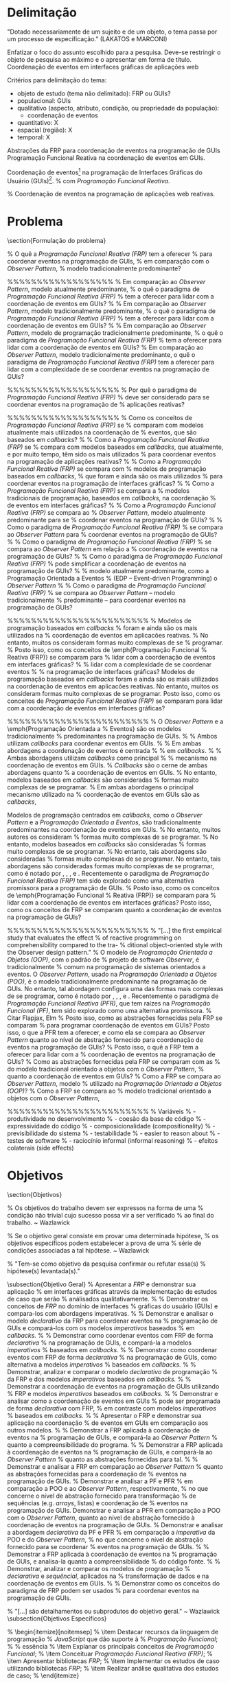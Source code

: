 # -*- ispell-local-dictionary: "portugues"; -*-
* Delimitação
  "Dotado necessariamente de um sujeito e de um objeto, o tema passa por
   um processo de especificação." (LAKATOS e MARCONI)

  Enfatizar o foco do assunto escolhido para a pesquisa.
  Deve-se restringir o objeto de pesquisa ao máximo e o apresentar em forma de título.
  Coordenação de eventos em interfaces gráficas de aplicações web

  Critérios para delimitação do tema:
   - objeto de estudo (tema não delimitado): FRP ou GUIs?
   - populacional: GUIs
   - qualitativo (aspecto, atributo, condição, ou propriedade da população):
     - coordenação de eventos
   - quantitativo: X
   - espacial (região): X
   - temporal: X

  Abstrações da FRP para coordenação de eventos na programação de GUIs
  Programação Funcional Reativa na coordenação de eventos em GUIs.

  Coordenação de eventos\footnote{
  % A interação de uma aplicação com o ambiente externo se dá através
  % da reação a eventos imprevisíveis. A nível de programação, tais
  % eventos são coordenados para atualizar o estado interno do programa
  % e produzir resultados.
  %
  % Aplicações interativas precisam reagir a eventos do ambiente
  % externo, e tais eventos precisam ser coordenados para atualizar
  % o estado interno da aplicação e produzir resultados.
  % Interações com o ambiente externo em aplicações reativas
  %
  % Aplicações interagem com o ambiente externo reagindo a eventos
  % imprevisíveis, originados de dispositivos de entrada manipulados
  % pelo usuário (e.g. cliques do \emph{mouse},
  % pressionamento de teclas, gestos multitoque), sinais de sensores (e.g. acelerômetro, giroscópio)
  % e mensagens de computadores remotos.
  %
  % http://www.computerhope.com/jargon/e/event.htm
  Um evento é uma ação ou ocorrência identificada por um
  programa, que pode ser tratado programaticamente.
  Eventos podem ser internos, provindos de dentro do próprio programa,
  ou externos, como os que originam-se de dispositivos de entrada manipulados
  pelo usuário (e.g. mouse, teclado, \emph{touchscreen}),
  sensores (e.g. acelerômetro, giroscópio),
  computadores remotos, ou outros programas/\emph{threads}.
  %
  % Para interagir com o ambiente externo, programas \emph{reativos}
  % atualizam seus estados internos e produzem resultados em reação a eventos, como os provenientes de
  % % precisam reagir a vários eventos, como os provenientes de
  % dispositivos de entrada manipulados
  % pelo usuário (e.g. mouse, teclado, \emph{touchscreen}),
  % sensores (e.g. acelerômetro, giroscópio),
  % computadores remotos, ou outros programas/\emph{threads}.
  % Tais eventos precisam ser coordenados a fim de atualizar o
  % estado interno do programa e produzir resultados.
  % que no caso de GUIs, são apresentados na tela.
  %
  % Aplicações reativas interagem com o ambiente externo reagindo a eventos,
  % como os dispositivos de entrada manipulados
  % pelo usuário (e.g. \emph{mouse}, teclado, \emph{touchscreen}),
  % sensores (e.g. acelerômetro, giroscópio)
  % ou computadores remotos.
  %
  % Devido a isso, essas aplicações são denominadas \emph{reativas}.
  % Em aplicações interativas, o gerenciamento de interações
  % como o ambiente externo se da coordenação de eventos
  } na programação de Interfaces Gráficas do Usuário (GUIs)\footnote{
  % Interfaces gráficas são consideradas \emph{reativas} ou
  % \emph{orientadas a eventos} porque precisam reagir a eventos
  % do ambiente externo, como comandos do usuário e mensagens de
  % servidores remotos.
  %
  % Para interagir com o ambiente externo, GUIs
  % % atualizam seus estados internos e produzem resultados em reação a eventos, como os provenientes de
  % % precisam reagir a vários eventos, que são coordenados
  % precisam reagir a vários eventos, e coordená-los
  % % reagem a eventos, que precisam ser coordenados
  % a fim de atualizar o estado interno do programa e produzir resultados.
  % Por esse motivo, GUIs são consideradas \emph{orientadas a eventos
  % (event-driven)} ou \emph{reativas.}
  %
  % Para interagir com o ambiente externo, GUIs
  % alteram seus comportamentos em reação a eventos,
  % e por isso são consideradas \emph{orientadas a eventos
  % (event-driven)} ou \emph{reativas.}
  % GUIs mantêm interação contínua com o ambiente externo,
  %
  % Para interagir com agentes do ambiente externo, como o usuário, GUIs
  Para manter interação com o ambiente externo, GUIs
  precisam continuamente reagir a eventos, que são processados para
  % executar uma tarefa correspondentemente predeterminada, como atualizar o estado interno
  executar uma tarefa correspondente, como atualizar o estado interno
  ou exibir dados.
  % Devido a isso, uma GUI é considerada um sistema \emph{reativo}
  % peculiaridades, propriedades
  Devido a essas propriedades, uma GUI é considerada um sistema
  \emph{reativo} ou \emph{orientado a eventos.}
  }.
  % com \emph{Programação Funcional Reativa}.

  % Coordenação de eventos na programação de aplicações web reativas.

* Problema
  \section{Formulação do problema}\label{lproblema}

  % O quê a \emph{Programação Funcional Reativa (FRP)} tem a oferecer
  % para coordenar eventos na programação de GUIs,
  % em comparação com o \emph{Observer Pattern},
  % modelo tradicionalmente predominante?

  %%%%%%%%%%%%%%%%%%
  % Em comparação ao \emph{Observer Pattern}, modelo atualmente predominante,
  % o quê o paradigma de \emph{Programação Funcional Reativa (FRP)}
  % tem a oferecer para lidar com a coordenação de eventos em GUIs?
  %
  % Em comparação ao \emph{Observer Pattern}, modelo tradicionalmente predominante,
  % o quê o paradigma de \emph{Programação Funcional Reativa (FRP)}
  % tem a oferecer para lidar com a coordenação de eventos em GUIs?
  %
  % Em comparação ao \emph{Observer Pattern}, modelo de programação tradicionalmente predominante,
  % o quê o paradigma de \emph{Programação Funcional Reativa (FRP)}
  % tem a oferecer para lidar com a coordenação de eventos em GUIs?
  %
  Em comparação ao \emph{Observer Pattern}, modelo tradicionalmente predominante,
  o quê o paradigma de \emph{Programação Funcional Reativa (FRP)}
  tem a oferecer para lidar com a complexidade de se coordenar eventos
  na programação de GUIs?

  %%%%%%%%%%%%%%%%%%%
  % Por quê o paradigma de \emph{Programação Funcional Reativa (FRP)}
  % deve ser considerado para se coordenar eventos na programação de
  % aplicações reativas?

  %%%%%%%%%%%%%%%%%%%
  % Como os conceitos de \emph{Programação Funcional Reativa (FRP)} se
  % comparam com modelos atualmente mais utilizados na coordenação de
  % eventos, que são baseados em \emph{callbacks}?
  %
  % Como a \emph{Programação Funcional Reativa (FRP)} se
  % compara com modelos baseados em \emph{callbacks}, que atualmente, e por muito tempo, têm sido os mais utilizados
  % para coordenar eventos na programação de aplicações reativas?
  %
  % Como a \emph{Programação Funcional Reativa (FRP)} se compara com
  % modelos de programação baseados em \emph{callbacks},
  % que foram e ainda são os mais utilizados
  % para coordenar eventos na programação de interfaces gráficas?
  %
  % Como a \emph{Programação Funcional Reativa (FRP)} se compara a
  % modelos tradicionais de programação, baseados em \emph{callbacks}, na coordenação
  % de eventos em interfaces gráficas?
  %
  % Como a \emph{Programação Funcional Reativa (FRP)} se compara ao
  % \emph{Observer Pattern}, modelo atualmente predominante para se
  % coordenar eventos na programação de GUIs?
  %
  % Como o paradigma de \emph{Programação Funcional Reativa (FRP)}
  % se compara ao \emph{Observer Pattern} para
  % coordenar eventos na programação de GUIs?
  %
  % Como o paradigma de \emph{Programação Funcional Reativa (FRP)}
  % se compara ao \emph{Observer Pattern} em relação a
  % coordenação de eventos na programação de GUIs?
  %
  % Como o paradigma de \emph{Programação Funcional Reativa (FRP)}
  % pode simplificar a coordenação de eventos na programação de GUIs?
  %
  % modelo atualmente predominante, como a Programação Orientada a Eventos
  % (EDP – Event-driven Programming) o \emph{Observer Pattern}
  %
  % Como o paradigma de \emph{Programação Funcional Reativa (FRP)}
  % se compara ao \emph{Observer Pattern} -- modelo tradicionalmente
  % predominante -- para coordenar eventos na programação de GUIs?

  %%%%%%%%%%%%%%%%%%%%%%%%
  % Modelos de programação baseados em \emph{callbacks}
  % foram e ainda são os mais utilizados na
  % coordenação de eventos em aplicacões reativas.
  % No entanto, muitos os consideram formas muito complexas de se
  % programar.
  % Posto isso, como os conceitos de \emph{Programação Funcional
  % Reativa (FRP)} se comparam para
  % lidar com a coordenação de eventos em interfaces gráficas?
  % % lidar com a complexidade de se coordenar eventos
  % % na programação de interfaces gráficas?
  Modelos de programação baseados em \emph{callbacks}
  foram e ainda são os mais utilizados na
  coordenação de eventos em aplicacões reativas.
  No entanto, muitos os consideram formas muito complexas de se
  programar.
  Posto isso, como os conceitos de \emph{Programação Funcional
  Reativa (FRP)} se comparam para
  lidar com a coordenação de eventos em interfaces gráficas?

  %%%%%%%%%%%%%%%%%%%%%%%%
  % O \emph{Observer Pattern} e a \emph{Programação Orientada a
  % Eventos} são os modelos tradicionalmente
  % predominantes na programação de GUIs.
  % % Ambos utilizam \emph{callbacks} para coordenar eventos em GUIs.
  % % Em ambas abordagens a coordenação de eventos é centrada
  % % em \emph{callbacks}.
  % % Ambas abordagens utilizam \emph{callbacks} como principal
  % % mecanismo na coordenação de eventos em GUIs.
  % \emph{Callbacks} são o cerne de ambas abordagens quanto
  % a coordenação de eventos em GUIs.
  % No entanto, modelos baseados em \emph{callbacks} são consideradas
  % formas muito complexas de se programar.
  % Em ambas abordagens o principal mecanismo utilizado na
  % coordenação de eventos em GUIs são as \emph{callbacks},

  Modelos de programação centrados em \emph{callbacks}, como o
  \emph{Observer Pattern} e a \emph{Programação Orientada a Eventos},
  são tradicionalmente predominantes na coordenação de eventos
  em GUIs.
  % No entanto, muitos autores os consideram
  % formas muito complexas de se programar.
  % No entanto, modelos baseados em \emph{callbacks} são consideradas
  % formas muito complexas de se programar.
  % No entanto, tais abordagens são consideradas
  % formas muito complexas de se programar.
  No entanto, tais abordagens são consideradas
  formas muito complexas de se programar, como é notado por
  \citeonline{edwards2009coherent},
  \citeonline{fischer2007tasks},
  \citeonline{maier2010deprecating},
  e \citeonline{reppy1992higher}.
  Recentemente o paradigma de \emph{Programação Funcional Reativa (FRP)}
  tem sido explorado como uma alternativa promissora para a programação
  de GUIs.
  % Posto isso, como os conceitos de \emph{Programação Funcional
  % Reativa (FRP)} se comparam para
  % lidar com a coordenação de eventos em interfaces gráficas?
  Posto isso, como os conceitos de FRP se comparam quanto
  a coordenação de eventos na programação de GUIs?

  %%%%%%%%%%%%%%%%%%%%%%%%
  % "[...] the first empirical study that evaluates the effect
  % of reactive programming on comprehensibility compared to the tra-
  % ditional object-oriented style with the Observer design pattern."
  % O modelo de \emph{Programação Orientada a Objetos (OOP)}, com o padrão de
  % projeto de software \emph{Observer}, é tradicionalmente
  % comum na programação de sistemas orientados a eventos.
  O \emph{Observer Pattern}, usado na \emph{Programação Orientada
  a Objetos (POO)}, é o modelo tradicionalmente predominante
  na programação de GUIs.
  No entanto, tal abordagem configura uma das
  formas mais complexas de se programar, como é notado por
  \citeonline{edwards2009coherent},
  \citeonline{fischer2007tasks},
  \citeonline{maier2010deprecating},
  e \citeonline{reppy1992higher}.
  Recentemente o paradigma de \emph{Programação Funcional Reativa (PFR)},
  que tem raízes na \emph{Programação Funcional (PF)},
  tem sido explorado como uma alternativa promissora.
  % Citar Flapjax, Elm
  % Posto isso, como as abstrações fornecidas pela FRP se comparam
  % para programar coordenação de eventos em GUIs?
  Posto isso, o que a PFR tem a oferecer, e como ela se compara ao
  \emph{Observer Pattern} quanto ao nível de abstração fornecido para
  coordenação de eventos na programação de GUIs?
  % Posto isso, o quê a FRP tem a oferecer para lidar com a
  % coordenação de eventos na programação de GUIs?
  % Como as abstrações fornecidas pela FRP se comparam com as
  % do modelo tradicional orientado a objetos com o \emph{Observer Pattern},
  % quanto a coordenação de eventos em GUIs?
  % Como a FRP se compara ao \emph{Observer Pattern}, modelo
  % utilizado na \emph{Programação Orientada a Objetos (OOP)}?
  % Como a FRP se compara ao
  % modelo tradicional orientado a objetos com o \emph{Observer Pattern},

  %%%%%%%%%%%%%%%%%%%%%%%%
  % Variáveis
  % - produtividade no desenvolvimento
  % - coesão da base de código
  % - expressividade do código
  % - composicionalidade (compositionality)
  % - previsibilidade do sistema
  % - testabilidade
  % - easier to reason about
  % - testes de software
  % - raciocínio informal (informal reasoning)
  % - efeitos colaterais (side effects)

* Objetivos
  \section{Objetivos}\label{lobjetivos}

  % Os objetivos do trabalho devem ser expressos na forma de uma
  % condição não trivial cujo sucesso possa vir a ser verificado
  % ao final do trabalho. ~ Wazlawick

  % Se o objetivo geral consiste em provar uma determinada hipótese,
  % os objetivos específicos podem estabelecer a prova de uma
  % série de condições associadas a tal hipótese. ~ Wazlawick

  % "Tem-se como objetivo da pesquisa confirmar ou refutar essa(s)
  % hipótese(s) levantada(s)."

  \subsection{Objetivo Geral}
  % Apresentar a \emph{FRP} e demonstrar sua aplicação
  % em interfaces gráficas através da implementação de estudos de caso que serão
  % análisados qualitativamente.
  %
  % Demonstrar os conceitos de \emph{FRP} no domínio de interfaces
  % gráficas do usuário (GUIs) e compara-los com abordagens imperativas.
  %
  % Demonstrar e analisar o modelo \emph{declarativo} da FRP para coordenar eventos na
  % programação de GUIs e compará-los com os modelos \emph{imperativos} baseados
  % em \emph{callbacks.}
  %
  % Demonstrar como coordenar eventos com FRP de forma \emph{declarativa}
  % na programação de GUIs, e compará-la a modelos \emph{imperativos}
  % baseados em \emph{callbacks.}
  %
  % Demonstrar como coordenar eventos com FRP de forma \emph{declarativa}
  % na programação de GUIs, como alternativa a modelos \emph{imperativos}
  % baseados em \emph{callbacks.}
  %
  % Demonstrar, analizar e comparar o modelo \emph{declarativo} de programação
  % da FRP e dos modelos \emph{imperativos} baseados em \emph{callbacks.}
  %
  % Demonstrar a coordenação de eventos na programação de GUIs utilizando
  % FRP e modelos \emph{imperativos} baseados em \emph{callbacks.}
  %
  % Demonstrar e analisar como a coordenação de eventos em GUIs
  % pode ser programada de forma \emph{declarativa} com FRP,
  % em contraste com modelos \emph{imperativos}
  % baseados em \emph{callbacks.}
  %
  % Apresentar o FRP e demonstrar sua aplicação na coordenação
  % de eventos em GUIs em comparação aos outros modelos.
  %
  % Demonstrar a FRP aplicada à coordenação de eventos na
  % programação de GUIs, e compará-la ao \emph{Observer Pattern}
  % quanto a compreensibilidade do programa.
  %
  % Demonstrar a FRP aplicada à coordenação de eventos na
  % programação de GUIs, e compará-la ao \emph{Observer Pattern}
  % quanto as abstrações fornecidas para tal.
  %
  % Demonstrar e analisar a FRP em comparação ao \emph{Observer Pattern}
  % quanto as abstrações fornecidas para a coordenação de
  % eventos na programação de GUIs.
  % Demonstrar e analisar a PF e PFR
  % em comparação a POO e ao \emph{Observer Pattern}, respectivamente,
  % no que concerne o nível de abstração fornecido para transformação
  % de sequências (e.g. \emph{arrays}, listas) e coordenação de
  % eventos na programação de GUIs.
  Demonstrar e analisar a PFR
  em comparação a POO com o \emph{Observer Pattern},
  quanto ao nível de abstração fornecido à coordenação de
  eventos na programação de GUIs.
  % Demonstrar e analisar a abordagem \emph{declarativa} da PF e PFR
  % em comparação a \emph{imperativa} da POO e do \emph{Observer Pattern},
  % no que concerne o nível de abstração fornecido para se coordenar
  % eventos na programação de GUIs.
  %
  % Demonstrar a FRP aplicada à coordenação de eventos na
  % programação de GUIs, e analisa-la quanto a compreensibilidade
  % do código fonte.
  %
  % Demonstrar, analizar e comparar os modelos de programação
  % \emph{declarativa} e \emph{sequêncial}, aplicados na
  % transformação de dados e na coordenação de eventos em GUIs.
  %
  % Demonstrar como os conceitos do paradigma de FRP podem ser usados
  % para coordenar eventos na programação de GUIs.

  % "[...] são detalhamentos ou subprodutos do objetivo geral." ~ Wazlawick
  \subsection{Objetivos Específicos}
  \begin{itemize}[noitemsep]
    % \item Explicar o conceito de programação \emph{declarativa}
    %       em comparação com programação sequêncial \emph{imperativa;}
    % \item Conceituar FRP como a intersecção entre os paradigmas de
    %       \emph{Programação Funcional} e \emph{Programação Reativa;}
    % \item Demonstrar a essência da \emph{Programação Funcional} para
    %       manipulação de dados;
    % In na página do tutorial de Reactive Programming do site do rx (Transf. de dados)
    % \item Demonstrar como transformações de dados podem ser programadas
    %       de forma declarativa com conceitos de \emph{Programação Funcional};
    % \item Demonstrar como sequências de dados podem ser transformadas
    %       de forma declarativa com conceitos de \emph{Programação Funcional};
    % \item Demonstrar como sequências de dados (e.g. \emph{arrays}, listas)
    %       podem ser transformadas de forma \emph{declarativa} com conceitos de
    %       % \emph{Programação Funcional}, em contraste com a forma imperativa
    %       % do \emph{Observer Pattern};
    %       \emph{Programação Funcional}, e de forma \emph{imperativa} com
    %       \emph{Programação Orientada a Objetos;}
    % \item Demonstrar transformações de sequências de dados
    %       (e.g. \emph{arrays}, listas) implementadas de forma
    %       \emph{declarativa} com conceitos de \emph{Programação
    %       % Funcional} e de forma \emph{imperativa} com o modelo
    %       % tradicional de \emph{Programação Procedural;}
    %       Funcional} em contraste com o modelo
    %       tradicional \emph{imperativo;}
    % \item Demonstrar o modelo de programação \emph{declarativa}, com
    %       conceitos de \emph{Programação Funcional}, em contraste com
    %       o modelo tradicional \emph{imperativo}, aplicados na
    %       transformação de sequências de dados (e.g. \emph{arrays}, listas);
    % \item Demonstrar a manipulação \emph{declarativa} de sequências
    %       (e.g. \emph{arrays}, listas), em contraste com o modelo
    %       tradicional \emph{imperativo;}
    \item Demonstrar o modelo \emph{declarativo} da
          \emph{Progração Funcional}, e o modelo tradicional \emph{imperativo},
          aplicados na manipulação de sequências (e.g. \emph{arrays}, listas);
    % \item Demonstrar a influência da \emph{Programação Funcional} no
    %       leiaute gráfico e no gerênciamento de estado;
    % \item Demonstrar os conceitos de FRP aplicados na coordenação
    %       de eventos na programação de GUIs;
    % \item Demonstrar como as interações de uma GUI podem ser
    %       modeladas como um fluxo \emph{(stream)} de eventos, que podem
    %       ser manipulados declarativamente, de maneira similar as sequências de dados.
    % \item Demonstrar como os conceitos de \emph{FRP} permitem que
    %       interações possam ser modeladas como
    %       fluxos \emph{(streams)} de eventos, que podem ser coordenados
    %       declarativamente, de maneira similar as sequências de dados;
    % \item Demonstrar como os conceitos de PFR permitem que
    %       interações possam ser modeladas como
    %       fluxos \emph{(streams)} de eventos, que podem ser coordenados
    %       \emph{declarativamente} -- de maneira similar as sequências --
    %       e \emph{imperativamente} com o \emph{Observer Pattern;}
    % \item Demonstrar a coordenação de eventos em GUIs com o
    %       modelo de programação \emph{declarativo} da PFR, em contraste com o
    %       modelo tradicional \emph{imperativo} da POO com o \emph{Observer Pattern;}
    % \item Demonstrar a coordenação \emph{declarativa} de eventos
    %       em GUIs com PFR, em comparação ao
    %       modelo tradicional \emph{imperativo} da POO com o \emph{Observer Pattern;}
    \item Demonstrar o modelo \emph{declarativo} da PFR,
          e o modelo tradicional \emph{imperativo} da POO
          com o \emph{Observer Pattern}, aplicados na coordenação
          de eventos em GUIs;
          % utilizando \emph{callbacks;}
          % e correspondentemente compará-las
          % em contraste com a forma imperativa
          % do \emph{Observer Pattern};
    % \item Analisar e comparar as soluções imperativas e declarativas
    %       quanto a ergonomia da linguagem/framework;
    % \item Analisar as implementações declarativas em constraste
    %       com suas respectivas imperativas. Tanto as de
    %       transformação de sequências com PF e POO, quanto as de coordenação de
    %       eventos com FRP e o \emph{Observer Pattern;}
    % \item Analisar as implementações declarativas e imperativas -- tanto as de
    %       transformações de sequências, quanto de coordenações de
    %       fluxos de eventos --
    %       em relação ao nível de abstração fornecido
    %       pela PF/PFR e POO/\emph{Observer Pattern};
    % \item Analisar os modelos declarativos e imperativos
    %       quanto ao nível de abstração fornecido
    %       para implementar as transformações de sequências,
    %       e as coordenações de eventos;
    \item Analisar os modelos declarativo e imperativo
          no que concerne o nível de abstração fornecido
          à manipulação de sequências,
          e à coordenação de eventos;
    % \item Analisar os modelos declarativos e imperativos
    %       quanto ao nível de abstração fornecido
    %       para as aplicações em ambos os domínios;
    % \item Verificar ambas abordagens -- declarativa e imperativa --
    %       quanto suas implicações na
    %       compreensibilidade de programas;
    % \item Analisar e comparar as soluções implementadas com os conceitos
    %       \emph{declarativos} da FRP, e \emph{imperativos} do modelo
    %       basedo em \emph{callbacks};
  \end{itemize}
  % \begin{itemize}[noitemsep]
  %   \item Destacar recursos da linguagem de programação
  %         \emph{JavaScript} que dão suporte à
  %         \emph{Programação Funcional};
  %   % essência
  %   \item Explanar os principais conceitos de \emph{Programação Funcional};
  %   \item Conceituar \emph{Programação Funcional Reativa (FRP)};
  %   \item Apresentar bibliotecas \emph{FRP};
  %   \item Implementar os estudos de caso utilizando bibliotecas \emph{FRP};
  %   \item Realizar análise qualitativa dos estudos de caso;
  % \end{itemize}

* Justificativa
  \section{Justificativa}\label{ljustificativa}

  % "Um boa hipótese precisa ser justificável."
  % "Em uma monografia, pode-se justificar o 'tema' de pesquisa,
  % mas mais importante ainda é justificar a escolha do objetivo
  % e da 'hipótese'." -- (Wazlawick, 2013)

  % Por exemplo, se o tema de pesquisa é “compactação de texto”,
  % o objetivo de pesquisa é obter um algoritmo com maior grau de
  % compactação do que os algoritmos comerciais, e a hipótese de
  % pesquisa pode consistir em utilizar um determinado modelo de
  % rede neural para realizar essa compactação, então a justificativa
  % do tema deverá se concentrar em mostrar que é necessário obter
  % algoritmos de compactação melhores. Adicionalmente, a justificativa
  % da hipótese deverá se concentrar em apresentar evidências de que o
  % modelo de rede neural escolhido poderá produzir resultados melhores
  % do que os algoritmos comerciais.

  % Por exemplo, o objetivo do trabalho poderá ser definir um método de
  % cálculo de esforço para desenvolvimento de software mais preciso do
  % que os métodos do estado da arte. O autor da pesquisa deverá ter uma
  % boa hipótese para fundamentar esse objetivo em primeiro lugar.
  % Depois, ele deverá realizar um conjunto de experimentos que, juntamente
  % com uma base teórica, demonstrarão a validade ou não da hipótese.

  % Dentro do tema, o pesquisador deverá estabelecer um objetivo a ser buscado.
  % Esse objetivo deverá estar baseado em uma hipótese de trabalho, que deve
  % ter uma boa justificativa para ter sido escolhida.

  % - Enfatizar a importância e dificuldades de GUIs
  % - Descrever o modelo atual de programação de GUIs e suas limitações
  % - Apresentar alternativa promissora (FRP)
  % - Proposta do trabalho
  %
  % A quantidade de dispositivos de entrada com a qual uma
  % GUI precisa interagir tem aumentado ao longo da história.
  % Em 1970, quando Fulano inventou a GUI, os dispositivos de
  % entrada eram limitados ao mouse e ao teclado.
  % Atualmente, qualquer smartphone disponibiliza vários
  % dispositivos, como touchscreen...

  % - websockets, push notifications, AppCache, service workers, web workers
  %   - http://bit.ly/serviceworkers_webworkers_websockets
  
  Interatividade em páginas web se deu com a introdução do JavaScript nos
  navegadores, e desde o advento do Ajax[fn:ajax], elas têm se tornado cada vez
  mais interativas, dando origem a uma nova gama de aplicações web com
  interfaces ricas[fn:webApps] e responsivas que oferecem ao usuário uma
  experiência similar as aplicações mobile ou desktop. Assim como em qualquer
  interface gráfica, interfaces web precisam reagir a vários eventos
  imprevisíveis do ambiente externo, provindos tanto dos usuários (e.g. clicks
  do mouse, pressionamento de teclas, gestos multitoque, etc.) quanto de outros
  sistemas (e.g. mensagens do servidor, sinais de sensores, etc.). Devido a
  esses aspectos, interfaces gráficas são caracterizadas como /reativas/.

  # O avanço da tecnologia requer aplicações cada vez mais % sofisticadas..

  %  in a timely fashion = em tempo hábil
  O \emph{Observer Pattern}, usado na \emph{Programação Orientada
  a Objetos (POO)}, é o modelo tradicionalmente predominante
  na programação de GUIs.
  Inerentemente \emph{imperativo}, ele utiliza \emph{callbacks}
  como principal mecanismo de coordenação de eventos.
  %%%%%%%%%
  No entanto, abordagens baseadas em \emph{callbacks} são
  consideradas muito complexas
  % Essa abordagem configura uma das formas mais complexas de se
  % programar aplicações interativas \cite{
  % programar \cite{
  \cite{
  edwards2009coherent,
  fischer2007tasks,
  maier2010deprecating,
  reppy1992higher},
  devido a forma desconcertante com que \emph{callbacks}
  % coordenam alterações no estado da aplicação, instigando‐a a
  % ser conhecida na literatura como \emph{Callback Hell}
  % coordenam alterações no estado da aplicação,
  coordenam alterações no estado do programa.
  % sendo referida na literatura como \emph{Callback Hell}
  % sendo conhecida infamemente na literatura como \enquote{\emph{Callback Hell}}
  % sendo conhecida torpemente na literatura como \emph{Callback Hell}
  % \cite[p.~2]{edwards2009coherent}.
  %%%%%%%%%
  %
  % Programas que utilizam o \emph{Observer Pattern} se tornam difícil
  % Porém a forma desconcertante com a qual \emph{callbacks}
  % coordenão eventos faz com que o programa se torne difícil
  O programa se torna difícil
  de compreender e dar manutenção, podendo ainda ser
  descrito coloquialmente como \enquote{\emph{Callback Hell}}
  % culminar no infame \enquote{\emph{Callback Hell}}
  \cite[p.~2]{edwards2009coherent}, como é costumeiro na literatura.
  % Devido ao emaranhado de \emph{callbacks}, o programa se torna difícil
  % de compreender e dar manutenção, podendo ainda ser
  % descrito coloquialmente como \enquote{\emph{Callback Hell}}
  % \cite[p.~2]{edwards2009coherent}, como é costumeiro na literatura.
  %
  Na literatura, é costumeiro chamá-los de Callback Hell,
  devido ao emaranhado de \emph{callbacks} que os compoêm.

  % bainomugisha2013survey, muller2015practical
  % inversão de controle

  Vale ressaltar que de acordo com \citeonline{moseley06out}
  o mau gerenciamento de estado é considerada uma das principais
  causas de complexidade em sistemas contemporâneos, pois impactam
  a compreensibilidade do programa, e os testes de software.
  Uma análise das aplicações \emph{desktop} da Adobe apontou
  que a lógica de coordenação de eventos residia em um terço
  do código e contia metade dos \emph{bugs} reportados
  \cite{jarvi2008property}.
  Interfaces gráficas inerentemente dispõem de um alto
  grau de interativade, tornando seu desenvolvimento e
  manutenção um desafio.
  % Isso indica que, para um domínio tão complexo, as tecnicas
  % atuais são de muito baixo nível, já a quantidade de código
  % a se escrever parece ser maior do que o necessário.

  %   - observer pattern

  % declarative vs imperative
  %   - specification (what) vs. execution (how)
  %     - Declarative Interaction Design for Data Visualization
  %   - modeling vs presentation
  %     - Elm
  %     - FR Animation
  %
  % FRP
  %  - Outros tipos de software podem ser considerados reativos, como um sistema
  %    embarcado que reage a sinais de sensores, ou um sistema distribuído que
  %    precisa reagir a mensagens na rede.

  \emph{Programação Funcional Reativa (FRP)} é uma
  alternativa promissora para a programação de aplicações
  orientadas a eventos, como interfaces gráficas,
  e também é explorada em uma variedade de outros domínios
  de característica reativa, tal como robótica,
  síntese de música, animações e \emph{video games}.
  Conceitos de \emph{FRP} podêm ser adotados em
  sistemas reativos para se coordenar eventos de forma declarativa
  em um nível mais elevado de abstração, resultando em
  código fonte que expressa melhor a solução implementada.

  % it replaces listeners (also known as callbacks) in the widely-used
  % observer pattern, making your code cleaner, clearer, more robust
  % and more maintainable – in a word – simpler. (FRP, 2016)

  % FRP is a specific programming technique to improve your code in
  % an area that just happens to be a common source of complexity (and
  % therefore bugs): event propagation. (FRP, 2016)

  % This yields the advantage that programmers need not to worry about
  % the order of events and computation dependencies. Hence, reactive
  % programming languages abstract over time management, just as garbage
  % collectors abstract over memory management. (A Survery on RP)


  % Devido a ser uma área nova...
  % Devido ao paradigm shifting (Why FP Matters)
  % Diante do exposto, este trabalho visa...
  Este trabalho pretende contextualizar a situação atual
  de como interfaces orientadas a eventos são implementadas,
  apresentar os conceitos das abordagens alternativas, e
  fornecer implementações de alguns componentes comuns em
  interfaces gráficas, com a finalidade de testar e comparar
  tais abordagens através do uso de algumas ferramentas
  (linguagens e/ou \emph{frameworks}). Atenção especial será
  dada ao ambiente \emph{web}, ou seja, interfaces de
  aplicações utilizadas nos navegadores, e dependendo do
  levantamento feito, alguns exemplos poderão ser dados
  com alguma ferramenta \emph{FRP} para o ambiente
  \emph{mobile} e/ou \emph{desktop}.

  % Fomentar maior discussão e interesse dos programadores
  % da comunidade acadêmica e da industria.

  % "To reduce the burden faced by the programmers, there is a need for
  % dedicated language abstractions to take care of the event handling
  % logic as well as the management of state changes." ~ Survey on RP

* Metodologia
  % O método consiste na sequência de passos necessários para
  % demonstrar que o objetivo foi atingido, [...]
  %
  % "O estudo de casos múltiplos – denominado, em algumas áreas, como administração
  % pública e ciência política, de método de caso comparativo – é preferido quando há
  % possibilidade de comparar semelhanças e de contrastar diferenças entre os casos
  % selecionados." ~ UNIVALI, Produção Acadêmico-ciêntífica: A Pesquisa e o Ensaio
  %
  % O método vai esclarecer como a hipótese será comprovada pelo autor do
  % trabalho, e as limitações deixarão claros quais aspectos não serão abordados.
  %
  % Dialética é arte do diálogo, onde é possível demonstrar uma tese
  % através de uma argumentação forte, que consiga distinguir,
  % com clareza, os conceitos da discussão. É contrapor ideias e delas
  % tirar novas ideias que comprovem o que está sendo dito.
  %
  % - Pesquisa quantitativa testa hipóteses, enquanto a qualitativa
  %   gera ideias e questões para pesquisa.
  % - O raciocínio é dialético e indutivo, ao invés de lógico e dedutivo.
  % - Utiliza comunicação e observação, ao invés de instrumentos específicos.
  % - É subjetiva ao invés de objetiva. ~ Algum slide na internets
  %
  % Ler sobre os tipos de observação direta (LAKATOS, p. 190-195)
  % Ler capítulo 4.6 de Lakatos: Método dialético
  % Pesquisa documental vs. pesquisa bibliográfica
  % Olhar: https://github.com/rlazoti/monografia-posgraduacao/blob/master/documento/Monografia.pdf

  % "uma pesquisa explicativa, começa pelos verbos analisar, avaliar,
  % verificar, explicar, etc.’" ~ Gerhardt, 2009

  % Case Study is exploratory in nature (HOLZ, 2006 apud ALAVI, 1992)
  % Concrete programs / exemplos concretos

  % JavaScript é pervasivo/ubíquo (Flapjax)

* Fundamentação Teórica
  % History: [[https://www.youtube.com/watch?v%3Deis11j_iGMs][Lambda Calculus vs Turing Machine]]

  % Combinators
  % "A combinator is a particular type of higher-order function that may be used
  % in defining functions without using variables. The combinators may be combined
  % to direct values to their correct places in the expression without ever naming
  % them as variables." -- Fixed-point combinator (Wikipedia)

  % 7.1 Teoria de Base
  % 7.2 Revisão da Bibliografia
  % 7.3 Definição dos Termos
  %
  % - JavaScript
  %   - prototype inheritance
  %   - ECMAScript 6
  %   - JavaScript imperativo vs. declarativo
  % - Event-driven programming
  %   - Continuation-passing Style (CPS)
  % - Async and Concurrent programming in JS
  %
  % Imperativo vs declarativo
  %   Concepts, Techniques, and Models of Computer Programming
  %   Chapter 3 → Declarative Programming Techniques
  %   imperativo: como o computador deve fazer
  %   declarativo: o que o computador deve fazer
  %     contra: mais abstrato
  %
  % WEB
  %   HTML5 para aplicações web ricas
  %   DOM
  %   Rendering
  %
  %
  % - Related Works
  %   - http://c2.com/cgi/wiki?EsterelLanguage
  %   - Reactive Demand Programming
  %     - http://c2.com/cgi/wiki?ReactiveDemandProgramming


  % Cognitive Dimensions of Notations

  % basic exemple of imperative vs functional https://youtu.be/e-5obm1G_FY?t=5m37s

* Conclusão
  A correspondência encontrada entre duas coisas inventadas, /Iterator Pattern/
  e /Observer Pattern/, sugere/reforça que há conceitos fundamentais de
  programação de computadores aguardando serem descobertos. Philip Wadler
  convida acadêmicos e praticantes a usar linguagens de programação
  /descobertas/, ao invés de /inventadas/ (Propositions as types). -> PF

  Toda interface gráfica — nativa ou web — é mostrada na tela do computador.
  Portanto questiona-se o por quê dos modelos de programação serem tão
  diferentes.

  Academia e Educação..

  No estilo declarativo é possível notar o uso de funções para modelar vários
  tipos de problemas, um framework de PR propõem modelar até o usuário como uma
  função: Cycle.js. Veja sua arquitetura na [[https://discventionstech.wordpress.com/2016/09/20/cyclejs-what-if-the-user-was-a-function/][figura]].

  # pode ser um dos artigos a se publicar antes (ou depois?) de citar no TCC
  Can programming be liberated from the stored-program computer?
  Dana S. Scott says the Lambda Calculus can be seen as a stored-computer
  program — *Lambda Calculus Then and Now*, Turing Award 2012.

  Muitas empresas possuem equipes diferentes para desenvolver aplicações para
  cada plataforma. Isso prejudica o compartilhamento de conhecimento e
  experiência, a produtividade e o poder criativo, e no final das contas,
  dinheiro, tempo, e mão de obra.

  Abstrações

  Talvez devêssemos ‘descobrir’ conceitos de programação e ‘criar/inventar’
  soluções/aplicações.

  Na academia o conceito de abstração de ser melhor entendido, e suas relações
  com áreas afins também: matemática…. 

  # Abstração da tela
  Toda interface gráfica é mostrada em tela de computadores — de mesa, móveis,
  eletrodomésticos (IoT), meios de transporte (IoT), ou até mesmo aparelhos
  vestíveis. Portanto questina-se o por quê dos modelos de programação serem tão
  diferentes…

  Há uma necessidade urgente de se criar uma abstração da tela do computador.

  # IDEIA para a aplicação ORG (Abstração das formas de interação com GUIs, ou
  # com espaços virtuais??)
  # Usuário pode criar artefatos digitais com base em um contexto, com
  # gerenciamento de projeto apropriado para cada contexto. Exemplos de contexto:
  # desenho livre, texto, modelagem 3D, programação.

  - [[https://www.youtube.com/watch?v=Stbc1E5t5E4][Este vídeo]] mostra representações gráficas para explicar integrais, um
    conceito difícil de cálculo. Isso é um exemplo do uso de representações
    gráficas para conceitos abstratos.
  - [[https://www.youtube.com/watch?v=fppgImt8F70][Este (Porta do Fundos - Aplicativos)]] demostra porque devemos ter cuidado
    para não abstrair demais as coisas.

* Rascunhos
  % TÍTULO
  %%%%%%%%%%%%%%%%%%%%%%%%%%%%%
  Programação declarativa de interfaces gráficas com FRP

  Um Estudo da Aplicação de Programação Funcional Reativa
  na Programação de Interfaces Gráficas do Usuário (GUIs)

  O Imperativo e o Declarativo na Programação de Leiaute Gráfico
  e Gerenciamento de Interações de Interfaces Gráficas do Usuário (GUIs)

  O Imperativo e o Declarativo do Leiaute Gráfico
  e do Gerenciamento de Interações na Programação
  de Interfaces Gráficas do Usuário (GUIs)

  O imperativo e o declarativo da coordenação de eventos
  na programação de Interfaces Gráficas do Usuário (GUIs):
  Um estudo de comparação entre FRP e EDP

  Coordenação de eventos na programação de Interfaces Gráficas
  do Usuário (GUIs): uma comparação entre abordagens declarativas
  e imperativas

  % TEMA
  %%%%%%%%%%%%%%%%%%%%%%%%%%%%%

  Programação de sistemas \emph{reativos}\footnote{
  % Sistemas considerados reativos são assim denominados
  Sistemas \emph{reativos} são assim denominados
  porque precisam reagir a eventos do ambiente externo,
  % como \emph{clicks} do \emph{mouse}, sinais de sensores
  % ou mensagens de uma rede de computadores.
  % provindos de dispositivos como \emph{mouse}, teclado,
  % sensores ou de outros computadores numa rede.
  como ações do usuário (e.g. \emph{clicks} do \emph{mouse},
  pressionamento de teclas, gestos multitoque),
  sinais de sensores (e.g. acelerômetro, giroscópio),
  ou mensagens de outros computadores, programas ou \emph{threads}.
  Na literatura, costuma-se também referir-se a eles como
  \emph{orientados a eventos (event-driven).}
  % Esses sistemas também são muito referidos como
  % \emph{orientados a eventos}.
  % A literatura também costuma chamar esses sistemas...

  "Sistemas reativos são definidos como sistemas de mantêm
  interação contínua com o ambiente externo." ~ Pucella (1998)

  }.

  % Ao estudar programação de interfaces gráficas,
  % em especial as de aplicações web, deparei-me
  % com o paradigma de \emph{Programação Funcional},
  % \emph{Programação Funcional Reativa (FRP)}
  % pode ser definido de maneira simplificada
  % como a intersecção dos paradigmas de
  % \emph{Programação Funcional}\footnote{
  %   \emph{Programação Funcional} é um modelo de
  %   programação que enfatiza a composição de funções,
  %   no sentido matemático, ao invés de objetos.
  % } e \emph{Programação Reativa}\footnote{
  %   \textcquote[p.~5, tradução nossa]{blackheath2016frp}
  %   {\emph{Programação Reativa} -- é um termo amplo que
  %    significa que um programa 1. é orientado a eventos,
  %    2. age em resposta a entradas, e 3. é visto como um
  %    fluxo de dados, ao invés do tradicional fluxo de controle.}.
  % }.

  % Intro to FRP with Cycle.js

  % DELIMITAÇÃO DO TEMA
  %%%%%%%%%%%%%%%%%%%%%%%%%%%%%

  % Os desafios do programador no desenvolvimento de interfaces gráficas

  % Em GUIs o gerenciamento de interações se dá de forma reativa...
  % Em GUIs o gerenciamento de interações se dá atráves da reação a

  % Domínios afins...
  % "áreas afins" ~ UNIVALI (Produção Acadêmico-ciêntífica: A Pesquisa e o Ensaio, p. 17)

  % Fundamentação Teórica
  %%%%%%%%%%%%%%%%%%%%%%%%%%%%%

  % minted or listings package for source code

  % "Callbacks, observers and listeners all represent essentially the same concept." (KISS, 2014)

  % Funcional Programming operators/concepts are used to coordinate
  % events comming through

* Music Quotes
  “We're not nameless, we're note faceless, we were born for greatness.” — *Born
  for Greatness*, Papa Roach. #lambdas

  “Do you even care if I die baby?” — *Last Resort*, Papa Roach. #state
  #assignment #mutable_variables

  “Let the body set the flow.” — ????. #closures? #let #defn #functions

  “I'm gonna send you outer space, to find another race.” — *Out of Space*,
  Prodigy. #imperative #state #sequence #callbacks

  *Concrete Jungle*, Black Label Society

  I've got little games I play when it goes really hard. When I'm working in the
  factory... and the machines, they make these... rhythms... and i just start
  dreaming and it all becomes music. *Machines in Heaven*, Hi Profile. Lyrics on
  [[https://twitter.com/bassnectarlyric/status/525309726490640384?lang=en][-:> Twitter]]

  “Creation is a process.” *Gene Machine*, Space Tribe, Laughing Budda

  *Time Simulation*, Talamasca #frp #continuousTime

* Quotes
* Courses
** SICP: Structure and Interpretation of Computer Programs
*** Lecture 01: Overview and Introduction to Lisp
    “It's very easy to confuse the essence of what you are doing with the tools
    that you use.” — [[https://ocw.mit.edu/courses/electrical-engineering-and-computer-science/6-001-structure-and-interpretation-of-computer-programs-spring-2005/video-lectures/1a-overview-and-introduction-to-lisp/][Hal Abelson, Overview and Introduction to Lisp]]

    O trabalho de um cientista da computação é estudar a essência do controle de
    complexidade. O trabalho de um engenheiro de software é criar e manter
    programas de computadores. Engenharia de computação estuda formas de
    implementar máquinas de computação, *computadores*, a partir de materiais
    físicos…. Engenharia eletrônica. Engenharia elétrica.

    “The constraints imposed in building large software systems are the
    limitations of our own minds. So in that sense, computer science is like an
    abstract form of engineering. It's a kind of engineering where you ignore the
    constraints that are imposed by reality.” — Abelson

    “So I'd like to express not only the imperative how-to knowledge of a
    particular thing like square root, but I'd like to express the imperative
    knowledge of how to do a general thing like how to find fixed point.”

    “Procedures are ways of talking about imperative knowledge.”

    Put black boxes around them (combinations of primitive data and functions),
    so you can use them as components in more complex things. That's done by
    defining functions and a technique for dealing with compound data called
    ‘data abstraction’.

    “Further, as we become more abstract, the line between we consider to be data
    and the line between what we consider to be procedures is going to blur at an
    incredible rate.” 19m50s
*** Lecture 02:
    2m30s -> ex. da soma dos quadrados de x e y

    “The substitution model is the simplest model that we have for understanding
    how  procedures  work   and  how  processes  work.   How  procedures  yields
    processes.”

    “That substitution model will be accurate for most of the things […]. But
    eventually, it will become impossible to sustain the illusion that that's
    the way the machine works, and we'll go to other specific and particular
    models that will show more detail.”

    “understand what's going on in the evolution of a process by the execution
    of a program”

    “the shape of a process as a consequence of the programa”
* Talks
  RxJS -> NetFlix -> Stream Movies From Any Device

  -> 1/3 of US Broadband Traffic -> The History of How Netflix, Microsoft and
  orthers [[https://www.youtube.com/watch?v=yEeDbHvg1vQ][solved BIG async problems]]:
  - *memory leaks*: takeUntil
  - *race conditions*: concatAll, mergeAll, switchLatest
  - callback hell: declarative expressions/queries
  - complex state machines: e.g., an autocomplete search box 25m
  - error handling

  Top-rated Movies Collection vs. Mouse Drags Collection
  Observable: a collection over time
  Array.forEach blocks (operação síncrona) 16m10s
  Observable.forEach (operação assíncrona)
  “Observable.forEach has some more tricks up its sleave. This is where we see
  that we closed the gap between what the Iterator can do, and what the Observer
  pattern can do. In the Observer, when you call forEach, you can pass 2 more
  optional callbacks:
  - error callback: if during that query or expression that you've written, an
    error occurs anywhere, it gets fowarded up to where you've forEached over
    it, and you can catch it. And the effect is essentially like a try…catch.
    Only when you forEach over it that you have to catch it;
  - done callback: by the way, no more data.”

  “Observer pattern back then is the precursor to what we know as callbacks,
  pub-sub, event emitter.”

  21m: concatAll, mergeAll, switchLatest 

  23m30s: “takeUntil is the reason that I have not unsubscribed from an event in
  the last five years. And my code is not full of memory leaks. I don't
  unsubscribe from events anymore, I declaratively descrive the conditions under
  which I want my event source /(data producer)/ to just end.”

  24m: “The thing about an Observable that can tell you that no more data is
  comming: it can free your event handler for you. This is what document.onload
  should do, as soon as it fires that event handler it knows it's never gona
  fire it again, so it should just free your handler.”

  30m: takeUntil + concatAll = switchLatest

  30m40s: The Netflix Player, with *callback hell* and with *Observable*

  Não há necessidade do conceito de estado/memória em expressões que
  transformam/processam dados, elas precisam apenas expressar relações
  (matematicamente?) entre valores, ou mapeamento entre valores, ou seja a
  expressão precisa apenas ser um função, no sentido matemático.

  “Netflix had five of six different languages, where they where going about and
  trying to solve asynchronous problems in different ways. It wasn't until they
  discovered something like the reactive extentions, that it suddently it poped
  a light for them, that they realized that they could write their entire set of
  applications using one kind of language as it where.”

  “Arrays are collections in memory, events are collections over time.”

  Arranjos são coleções na memória, eventos são coleções ao longo do tempo.

  Iterator Pattern with ES2015:

  #+BEGIN_SRC js
     iterator.next() // { value: 1, done: false } pulling data/values
     iterator.next() // { value: 2, done: false }
     iterator.next() // { value: 3, done: true }
  #+END_SRC

  Subject/Observer Pattern with the DOM:

  #+BEGIN_SRC js
     document.addEventListener(
       'mousemove',
       e => console.log(e))          // pushing data/values

     // { clientX: 425, clientY: 580 }
     // { clientX: 450, clientY: 577 }
     // { clientX: 475, clientY: 570 }
  #+END_SRC

  #+caption: Observable is Subject/Observer done right
  #+BEGIN_SRC js
     interface Observable<T> {
       subscribe(o: Observer<T>) => Subscription;
     }

     interface Subscription {
       unsubscribe() : void;
     }

     interface Observer<T> {
       next: (value: T) => void;
       error: (err: any) => void;
       complete: () => void;
     }
  #+END_SRC

  First-Class Asynchronous Values

  The General Theory of Reactivity

** Understanding FRP With Plumbing, [[https://www.youtube.com/watch?v=Y0bN7WmMGmg][N1, & Email]]
   “it's a bunch of twitts, of emails, of events coming in”

   “Thinking declaratively turns coding into a plumbing problem. At this point
   you're worried in wiring things up correctly so you get your data going to
   where it needs to be accessed, instead of worrying about where the stated is
   at all times.”

   “Thinking functionally keeps unwanted side effects at bay. It's about keeping
   these pipes from leaking. It's about keeping the inputs and outputs
   consistent. Which really helps building systems like these.”

   “Thinking reactively forces you to build for changing data

** Luke Westby – Putting the Elm Platform in the Browser | OsloElmDay 2017
   SEPTEMBER 2017: [[https://www.youtube.com/watch?v=GwmVELtQnOI&t=1213s][Ellie]] Release
* Apresentação
  Usar [[https://github.com/abingham/jupyter-elm-kernel][Elm]] e [[http://jupyter.org/][Jupyter]] para fazer os slides da apresentação. É possível incluir
  [[https://www.youtube.com/watch?v=p8cHarclNnc][execução de programas ao vivo]] e visualizações interativas.

  ‘Code can produce *rich output* such as images, videos, LaTeX, and JavaScript.
  *Interactive widgets* can be used to *manipulate and visualize data* in
  realtime.’

* Thesis First Thoughts
** Manual de Programação de Computadores
*** Problemas Computacionais
    Complexidade Computacional
*** Abstraindo Complexidade
**** Generalização de problemas
**** Parametrização de partes
*** Programação Síncrona
**** Ferramentas de Abstração
*** Programação Assíncrona

* Footnotes

[fn:webApps] Alguns exemplos de aplicações ricas são: calendários (\emph{Google
  Calendar}), clientes de email (\emph{Gmail} e \emph{Outlook}), \emph{chats}
  (\emph{Facebook Messenger}), editores de texto (\emph{Google Docs}), mapas
  (\emph{Google Maps}, \emph{Waze}) e planilhas (\emph{Google Sheets}). Leia
  mais no TCC de \citeonline{kuntze2008aplicacoesricas}: \emph{Aplicações Ricas
  com Ajax}.

[fn:ajax]  /Ajax (Asynchronous JavaScript + XML)/ é uma abordagem que abrange
  várias técnicas e tecnologias que permitem a criação de páginas web dinâmicas
  onde a troca de conteúdo entre cliente e servidor ocorre de forma assíncrona,
  sem a necessidade de recarregar a página toda \cite{garrett2005ajax}.
